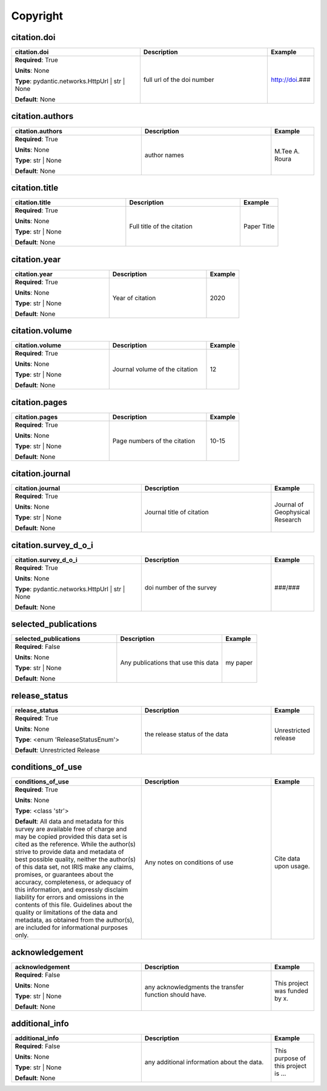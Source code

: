 .. role:: red
.. role:: blue
.. role:: navy

Copyright
=========


:navy:`citation.doi`
~~~~~~~~~~~~~~~~~~~~

.. container::

   .. table::
       :class: tight-table
       :widths: 45 45 15

       +----------------------------------------------+-----------------------------------------------+----------------+
       | **citation.doi**                             | **Description**                               | **Example**    |
       +==============================================+===============================================+================+
       | **Required**: :red:`True`                    | full url of the doi number                    | http://doi.### |
       |                                              |                                               |                |
       | **Units**: None                              |                                               |                |
       |                                              |                                               |                |
       | **Type**: pydantic.networks.HttpUrl | str |  |                                               |                |
       | None                                         |                                               |                |
       |                                              |                                               |                |
       |                                              |                                               |                |
       |                                              |                                               |                |
       |                                              |                                               |                |
       |                                              |                                               |                |
       | **Default**: None                            |                                               |                |
       |                                              |                                               |                |
       |                                              |                                               |                |
       +----------------------------------------------+-----------------------------------------------+----------------+

:navy:`citation.authors`
~~~~~~~~~~~~~~~~~~~~~~~~

.. container::

   .. table::
       :class: tight-table
       :widths: 45 45 15

       +----------------------------------------------+-----------------------------------------------+----------------+
       | **citation.authors**                         | **Description**                               | **Example**    |
       +==============================================+===============================================+================+
       | **Required**: :red:`True`                    | author names                                  | M.Tee A. Roura |
       |                                              |                                               |                |
       | **Units**: None                              |                                               |                |
       |                                              |                                               |                |
       | **Type**: str | None                         |                                               |                |
       |                                              |                                               |                |
       |                                              |                                               |                |
       |                                              |                                               |                |
       |                                              |                                               |                |
       |                                              |                                               |                |
       |                                              |                                               |                |
       | **Default**: None                            |                                               |                |
       |                                              |                                               |                |
       |                                              |                                               |                |
       +----------------------------------------------+-----------------------------------------------+----------------+

:navy:`citation.title`
~~~~~~~~~~~~~~~~~~~~~~

.. container::

   .. table::
       :class: tight-table
       :widths: 45 45 15

       +----------------------------------------------+-----------------------------------------------+----------------+
       | **citation.title**                           | **Description**                               | **Example**    |
       +==============================================+===============================================+================+
       | **Required**: :red:`True`                    | Full title of the citation                    | Paper Title    |
       |                                              |                                               |                |
       | **Units**: None                              |                                               |                |
       |                                              |                                               |                |
       | **Type**: str | None                         |                                               |                |
       |                                              |                                               |                |
       |                                              |                                               |                |
       |                                              |                                               |                |
       |                                              |                                               |                |
       |                                              |                                               |                |
       |                                              |                                               |                |
       | **Default**: None                            |                                               |                |
       |                                              |                                               |                |
       |                                              |                                               |                |
       +----------------------------------------------+-----------------------------------------------+----------------+

:navy:`citation.year`
~~~~~~~~~~~~~~~~~~~~~

.. container::

   .. table::
       :class: tight-table
       :widths: 45 45 15

       +----------------------------------------------+-----------------------------------------------+----------------+
       | **citation.year**                            | **Description**                               | **Example**    |
       +==============================================+===============================================+================+
       | **Required**: :red:`True`                    | Year of citation                              | 2020           |
       |                                              |                                               |                |
       | **Units**: None                              |                                               |                |
       |                                              |                                               |                |
       | **Type**: str | None                         |                                               |                |
       |                                              |                                               |                |
       |                                              |                                               |                |
       |                                              |                                               |                |
       |                                              |                                               |                |
       |                                              |                                               |                |
       |                                              |                                               |                |
       | **Default**: None                            |                                               |                |
       |                                              |                                               |                |
       |                                              |                                               |                |
       +----------------------------------------------+-----------------------------------------------+----------------+

:navy:`citation.volume`
~~~~~~~~~~~~~~~~~~~~~~~

.. container::

   .. table::
       :class: tight-table
       :widths: 45 45 15

       +----------------------------------------------+-----------------------------------------------+----------------+
       | **citation.volume**                          | **Description**                               | **Example**    |
       +==============================================+===============================================+================+
       | **Required**: :red:`True`                    | Journal volume of the citation                | 12             |
       |                                              |                                               |                |
       | **Units**: None                              |                                               |                |
       |                                              |                                               |                |
       | **Type**: str | None                         |                                               |                |
       |                                              |                                               |                |
       |                                              |                                               |                |
       |                                              |                                               |                |
       |                                              |                                               |                |
       |                                              |                                               |                |
       |                                              |                                               |                |
       | **Default**: None                            |                                               |                |
       |                                              |                                               |                |
       |                                              |                                               |                |
       +----------------------------------------------+-----------------------------------------------+----------------+

:navy:`citation.pages`
~~~~~~~~~~~~~~~~~~~~~~

.. container::

   .. table::
       :class: tight-table
       :widths: 45 45 15

       +----------------------------------------------+-----------------------------------------------+----------------+
       | **citation.pages**                           | **Description**                               | **Example**    |
       +==============================================+===============================================+================+
       | **Required**: :red:`True`                    | Page numbers of the citation                  | 10-15          |
       |                                              |                                               |                |
       | **Units**: None                              |                                               |                |
       |                                              |                                               |                |
       | **Type**: str | None                         |                                               |                |
       |                                              |                                               |                |
       |                                              |                                               |                |
       |                                              |                                               |                |
       |                                              |                                               |                |
       |                                              |                                               |                |
       |                                              |                                               |                |
       | **Default**: None                            |                                               |                |
       |                                              |                                               |                |
       |                                              |                                               |                |
       +----------------------------------------------+-----------------------------------------------+----------------+

:navy:`citation.journal`
~~~~~~~~~~~~~~~~~~~~~~~~

.. container::

   .. table::
       :class: tight-table
       :widths: 45 45 15

       +----------------------------------------------+-----------------------------------------------+----------------+
       | **citation.journal**                         | **Description**                               | **Example**    |
       +==============================================+===============================================+================+
       | **Required**: :red:`True`                    | Journal title of citation                     | Journal of     |
       |                                              |                                               | Geophysical    |
       | **Units**: None                              |                                               | Research       |
       |                                              |                                               |                |
       | **Type**: str | None                         |                                               |                |
       |                                              |                                               |                |
       |                                              |                                               |                |
       |                                              |                                               |                |
       |                                              |                                               |                |
       |                                              |                                               |                |
       |                                              |                                               |                |
       | **Default**: None                            |                                               |                |
       |                                              |                                               |                |
       |                                              |                                               |                |
       +----------------------------------------------+-----------------------------------------------+----------------+

:navy:`citation.survey_d_o_i`
~~~~~~~~~~~~~~~~~~~~~~~~~~~~~

.. container::

   .. table::
       :class: tight-table
       :widths: 45 45 15

       +----------------------------------------------+-----------------------------------------------+----------------+
       | **citation.survey_d_o_i**                    | **Description**                               | **Example**    |
       +==============================================+===============================================+================+
       | **Required**: :red:`True`                    | doi number of the survey                      | ###/###        |
       |                                              |                                               |                |
       | **Units**: None                              |                                               |                |
       |                                              |                                               |                |
       | **Type**: pydantic.networks.HttpUrl | str |  |                                               |                |
       | None                                         |                                               |                |
       |                                              |                                               |                |
       |                                              |                                               |                |
       |                                              |                                               |                |
       |                                              |                                               |                |
       |                                              |                                               |                |
       | **Default**: None                            |                                               |                |
       |                                              |                                               |                |
       |                                              |                                               |                |
       +----------------------------------------------+-----------------------------------------------+----------------+

:navy:`selected_publications`
~~~~~~~~~~~~~~~~~~~~~~~~~~~~~

.. container::

   .. table::
       :class: tight-table
       :widths: 45 45 15

       +----------------------------------------------+-----------------------------------------------+----------------+
       | **selected_publications**                    | **Description**                               | **Example**    |
       +==============================================+===============================================+================+
       | **Required**: :blue:`False`                  | Any publications that use this data           | my paper       |
       |                                              |                                               |                |
       | **Units**: None                              |                                               |                |
       |                                              |                                               |                |
       | **Type**: str | None                         |                                               |                |
       |                                              |                                               |                |
       |                                              |                                               |                |
       |                                              |                                               |                |
       |                                              |                                               |                |
       |                                              |                                               |                |
       |                                              |                                               |                |
       | **Default**: None                            |                                               |                |
       |                                              |                                               |                |
       |                                              |                                               |                |
       +----------------------------------------------+-----------------------------------------------+----------------+

:navy:`release_status`
~~~~~~~~~~~~~~~~~~~~~~

.. container::

   .. table::
       :class: tight-table
       :widths: 45 45 15

       +----------------------------------------------+-----------------------------------------------+----------------+
       | **release_status**                           | **Description**                               | **Example**    |
       +==============================================+===============================================+================+
       | **Required**: :red:`True`                    | the release status of the data                | Unrestricted   |
       |                                              |                                               | release        |
       | **Units**: None                              |                                               |                |
       |                                              |                                               |                |
       | **Type**: <enum 'ReleaseStatusEnum'>         |                                               |                |
       |                                              |                                               |                |
       |                                              |                                               |                |
       |                                              |                                               |                |
       |                                              |                                               |                |
       |                                              |                                               |                |
       |                                              |                                               |                |
       | **Default**: Unrestricted Release            |                                               |                |
       |                                              |                                               |                |
       |                                              |                                               |                |
       +----------------------------------------------+-----------------------------------------------+----------------+

:navy:`conditions_of_use`
~~~~~~~~~~~~~~~~~~~~~~~~~

.. container::

   .. table::
       :class: tight-table
       :widths: 45 45 15

       +----------------------------------------------+-----------------------------------------------+----------------+
       | **conditions_of_use**                        | **Description**                               | **Example**    |
       +==============================================+===============================================+================+
       | **Required**: :red:`True`                    | Any notes on conditions of use                | Cite data upon |
       |                                              |                                               | usage.         |
       | **Units**: None                              |                                               |                |
       |                                              |                                               |                |
       | **Type**: <class 'str'>                      |                                               |                |
       |                                              |                                               |                |
       |                                              |                                               |                |
       |                                              |                                               |                |
       |                                              |                                               |                |
       |                                              |                                               |                |
       |                                              |                                               |                |
       | **Default**:                                 |                                               |                |
       | All data and metadata for this survey are    |                                               |                |
       | available free of charge and may be copied   |                                               |                |
       | provided this data set is cited as the       |                                               |                |
       | reference. While the author(s) strive to     |                                               |                |
       | provide data and metadata of best possible   |                                               |                |
       | quality, neither the author(s) of this data  |                                               |                |
       | set, not IRIS make any claims, promises, or  |                                               |                |
       | guarantees about the accuracy, completeness, |                                               |                |
       | or adequacy of this information, and         |                                               |                |
       | expressly disclaim liability for errors and  |                                               |                |
       | omissions in the contents of this file.      |                                               |                |
       | Guidelines about the quality or limitations  |                                               |                |
       | of the data and metadata, as obtained from   |                                               |                |
       | the author(s), are included for informational|                                               |                |
       | purposes only.                               |                                               |                |
       +----------------------------------------------+-----------------------------------------------+----------------+

:navy:`acknowledgement`
~~~~~~~~~~~~~~~~~~~~~~~

.. container::

   .. table::
       :class: tight-table
       :widths: 45 45 15

       +----------------------------------------------+-----------------------------------------------+----------------+
       | **acknowledgement**                          | **Description**                               | **Example**    |
       +==============================================+===============================================+================+
       | **Required**: :blue:`False`                  | any acknowledgments the transfer function     | This project   |
       |                                              | should have.                                  | was funded by  |
       | **Units**: None                              |                                               | x.             |
       |                                              |                                               |                |
       | **Type**: str | None                         |                                               |                |
       |                                              |                                               |                |
       |                                              |                                               |                |
       |                                              |                                               |                |
       |                                              |                                               |                |
       |                                              |                                               |                |
       |                                              |                                               |                |
       | **Default**: None                            |                                               |                |
       |                                              |                                               |                |
       |                                              |                                               |                |
       +----------------------------------------------+-----------------------------------------------+----------------+

:navy:`additional_info`
~~~~~~~~~~~~~~~~~~~~~~~

.. container::

   .. table::
       :class: tight-table
       :widths: 45 45 15

       +----------------------------------------------+-----------------------------------------------+----------------+
       | **additional_info**                          | **Description**                               | **Example**    |
       +==============================================+===============================================+================+
       | **Required**: :blue:`False`                  | any additional information about the data.    | This purpose of|
       |                                              |                                               | this project is|
       | **Units**: None                              |                                               | ...            |
       |                                              |                                               |                |
       | **Type**: str | None                         |                                               |                |
       |                                              |                                               |                |
       |                                              |                                               |                |
       |                                              |                                               |                |
       |                                              |                                               |                |
       |                                              |                                               |                |
       |                                              |                                               |                |
       | **Default**: None                            |                                               |                |
       |                                              |                                               |                |
       |                                              |                                               |                |
       +----------------------------------------------+-----------------------------------------------+----------------+
